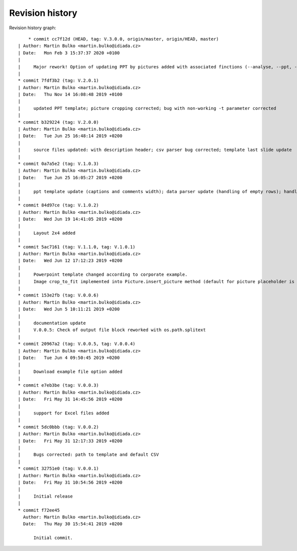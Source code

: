 
Revision history
================

Revision history graph::
    
       * commit cc7f12d (HEAD, tag: V.3.0.0, origin/master, origin/HEAD, master)
   | Author: Martin Bulko <martin.bulko@idiada.cz>
   | Date:   Mon Feb 3 15:37:37 2020 +0100
   | 
   |     Major rework! Option of updating PPT by pictures added with associated finctions (--analyse, --ppt, --update; see documentation)
   |  
   * commit 7fdf3b2 (tag: V.2.0.1)
   | Author: Martin Bulko <martin.bulko@idiada.cz>
   | Date:   Thu Nov 14 16:08:48 2019 +0100
   | 
   |     updated PPT template; picture cropping corrected; bug with non-working -t parameter corrected
   |  
   * commit b329224 (tag: V.2.0.0)
   | Author: Martin Bulko <martin.bulko@idiada.cz>
   | Date:   Tue Jun 25 16:48:14 2019 +0200
   | 
   |     source files updated: with description header; csv parser bug corrected; template last slide update
   |  
   * commit 0a7a5e2 (tag: V.1.0.3)
   | Author: Martin Bulko <martin.bulko@idiada.cz>
   | Date:   Tue Jun 25 16:05:27 2019 +0200
   | 
   |     ppt template update (captions and comments width); data parser update (handling of empty rows); handling of empty last cell; default exmpla source file in Excel format; template version taken from a new variable; docu update
   |  
   * commit 84d97ce (tag: V.1.0.2)
   | Author: Martin Bulko <martin.bulko@idiada.cz>
   | Date:   Wed Jun 19 14:41:05 2019 +0200
   | 
   |     Layout 2x4 added
   |  
   * commit 5ac7161 (tag: V.1.1.0, tag: V.1.0.1)
   | Author: Martin Bulko <martin.bulko@idiada.cz>
   | Date:   Wed Jun 12 17:12:23 2019 +0200
   | 
   |     Powerpoint template changed according to corporate example.
   |     Image crop_to_fit implemented into Picture.insert_picture method (default for picture placeholder is crop_to_fill)
   |  
   * commit 153e2fb (tag: V.0.0.6)
   | Author: Martin Bulko <martin.bulko@idiada.cz>
   | Date:   Wed Jun 5 10:11:21 2019 +0200
   | 
   |     documentation update
   |     V.0.0.5: Check of output file block reworked with os.path.splitext
   |  
   * commit 20967a2 (tag: V.0.0.5, tag: V.0.0.4)
   | Author: Martin Bulko <martin.bulko@idiada.cz>
   | Date:   Tue Jun 4 09:50:45 2019 +0200
   | 
   |     Download example file option added
   |  
   * commit e7eb3be (tag: V.0.0.3)
   | Author: Martin Bulko <martin.bulko@idiada.cz>
   | Date:   Fri May 31 14:45:56 2019 +0200
   | 
   |     support for Excel files added
   |  
   * commit 5dc0bbb (tag: V.0.0.2)
   | Author: Martin Bulko <martin.bulko@idiada.cz>
   | Date:   Fri May 31 12:17:33 2019 +0200
   | 
   |     Bugs corrected: path to template and default CSV
   |  
   * commit 32751e0 (tag: V.0.0.1)
   | Author: Martin Bulko <martin.bulko@idiada.cz>
   | Date:   Fri May 31 10:54:56 2019 +0200
   | 
   |     Initial release
   |  
   * commit f72ee45
     Author: Martin Bulko <martin.bulko@idiada.cz>
     Date:   Thu May 30 15:54:41 2019 +0200
     
         Initial commit.
